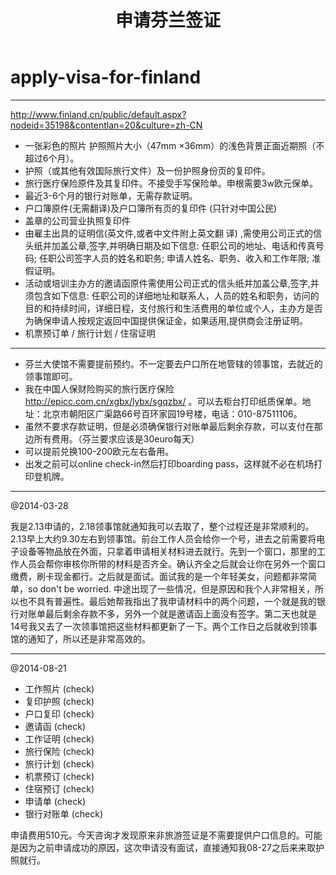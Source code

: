 * apply-visa-for-finland
#+TITLE: 申请芬兰签证

-----
http://www.finland.cn/public/default.aspx?nodeid=35198&contentlan=20&culture=zh-CN

   - 一张彩色的照片 护照照片大小（47mm ×36mm）的浅色背景正面近期照（不超过6个月）。
   - 护照（或其他有效国际旅行文件）及一份护照身份页的复印件。
   - 旅行医疗保险原件及其复印件。不接受手写保险单。申根需要3w欧元保单。
   - 最近3-6个月的银行对账单，无需存款证明。
   - 户口簿原件(无需翻译)及户口簿所有页的复印件 (只针对中国公民)
   - 盖章的公司营业执照复印件
   - 由雇主出具的证明信(英文件,或者中文件附上英文翻 译) ,需使用公司正式的信头纸并加盖公章,签字,并明确日期及如下信息: 任职公司的地址、电话和传真号码; 任职公司签字人员的姓名和职务; 申请人姓名、职务、收入和工作年限; 准假证明。
   - 活动或培训主办方的邀请函原件需使用公司正式的信头纸并加盖公章,签字,并须包含如下信息: 任职公司的详细地址和联系人，人员的姓名和职务，访问的目的和持续时间，详细日程，支付旅行和生活费用的单位或个人，主办方是否为确保申请人按规定返回中国提供保证金，如果适用,提供商会注册证明。
   - 机票预订单 / 旅行计划 / 住宿证明

-----

   - 芬兰大使馆不需要提前预约。不一定要去户口所在地管辖的领事馆，去就近的领事馆即可。
   - 我在中国人保财险购买的旅行医疗保险 http://epicc.com.cn/xgbx/lybx/sgqzbx/ 。可以去柜台打印纸质保单。地址：北京市朝阳区广渠路66号百环家园19号楼，电话：010-87511106。
   - 虽然不要求存款证明，但是必须确保银行对账单最后剩余存款，可以支付在那边所有费用。（芬兰要求应该是30euro每天）
   - 可以提前兑换100-200欧元左右备用。
   - 出发之前可以online check-in然后打印boarding pass，这样就不必在机场打印登机牌。

-----

@2014-03-28

我是2.13申请的，2.18领事馆就通知我可以去取了，整个过程还是非常顺利的。2.13早上大约9.30左右到领事馆。前台工作人员会给你一个号，进去之前需要将电子设备等物品放在外面，只拿着申请相关材料进去就行。先到一个窗口，那里的工作人员会帮你审核你所带的材料是否齐全。确认齐全之后就会让你在另外一个窗口缴费，刷卡现金都行。之后就是面试。面试我的是一个年轻美女，问题都非常简单，so don't be worried. 中途出现了一些情况，但是原因和我个人非常相关，所以也不具有普遍性。最后她帮我指出了我申请材料中的两个问题，一个就是我的银行对账单最后剩余存款不多，另外一个就是邀请函上面没有签字。第二天也就是14号我又去了一次领事馆把这些材料都更新了一下。两个工作日之后就收到领事馆的通知了，所以还是非常高效的。

-----

@2014-08-21

   - 工作照片 (check)
   - 复印护照 (check)
   - 户口复印 (check)
   - 邀请函 (check)
   - 工作证明 (check)
   - 旅行保险 (check)
   - 旅行计划 (check)
   - 机票预订 (check)
   - 住宿预订 (check)
   - 申请单 (check)
   - 银行对账单 (check)

申请费用510元。今天咨询才发现原来非旅游签证是不需要提供户口信息的。可能是因为之前申请成功的原因，这次申请没有面试，直接通知我08-27之后来来取护照就行。


